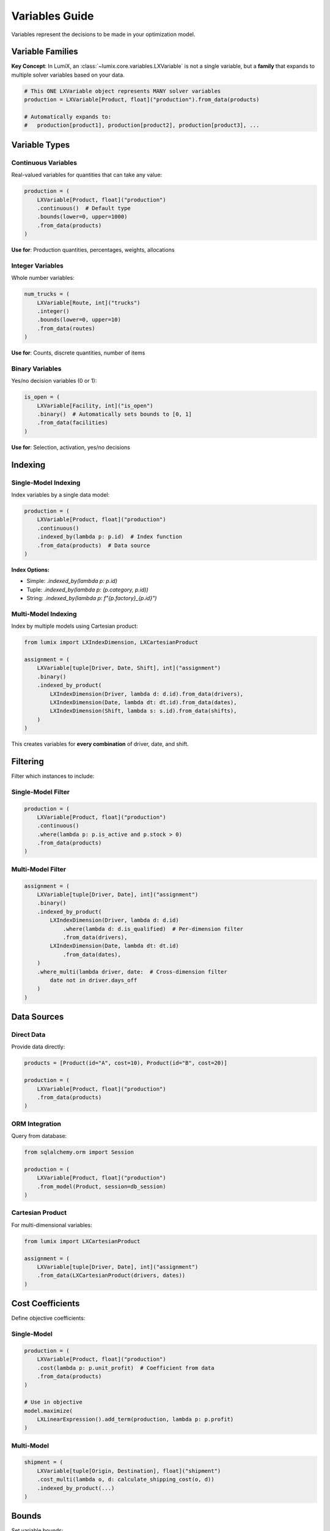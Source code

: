 Variables Guide
===============

Variables represent the decisions to be made in your optimization model.

Variable Families
-----------------

**Key Concept**: In LumiX, an :class:`~lumix.core.variables.LXVariable` is not a single variable,
but a **family** that expands to multiple solver variables based on your data.

.. code-block:: python

   # This ONE LXVariable object represents MANY solver variables
   production = LXVariable[Product, float]("production").from_data(products)

   # Automatically expands to:
   #   production[product1], production[product2], production[product3], ...

Variable Types
--------------

Continuous Variables
~~~~~~~~~~~~~~~~~~~~

Real-valued variables for quantities that can take any value:

.. code-block:: python

   production = (
       LXVariable[Product, float]("production")
       .continuous()  # Default type
       .bounds(lower=0, upper=1000)
       .from_data(products)
   )

**Use for**: Production quantities, percentages, weights, allocations

Integer Variables
~~~~~~~~~~~~~~~~~

Whole number variables:

.. code-block:: python

   num_trucks = (
       LXVariable[Route, int]("trucks")
       .integer()
       .bounds(lower=0, upper=10)
       .from_data(routes)
   )

**Use for**: Counts, discrete quantities, number of items

Binary Variables
~~~~~~~~~~~~~~~~

Yes/no decision variables (0 or 1):

.. code-block:: python

   is_open = (
       LXVariable[Facility, int]("is_open")
       .binary()  # Automatically sets bounds to [0, 1]
       .from_data(facilities)
   )

**Use for**: Selection, activation, yes/no decisions

Indexing
--------

Single-Model Indexing
~~~~~~~~~~~~~~~~~~~~~

Index variables by a single data model:

.. code-block:: python

   production = (
       LXVariable[Product, float]("production")
       .continuous()
       .indexed_by(lambda p: p.id)  # Index function
       .from_data(products)  # Data source
   )

**Index Options:**

- Simple: `.indexed_by(lambda p: p.id)`
- Tuple: `.indexed_by(lambda p: (p.category, p.id))`
- String: `.indexed_by(lambda p: f"{p.factory}_{p.id}")`

Multi-Model Indexing
~~~~~~~~~~~~~~~~~~~~

Index by multiple models using Cartesian product:

.. code-block:: python

   from lumix import LXIndexDimension, LXCartesianProduct

   assignment = (
       LXVariable[tuple[Driver, Date, Shift], int]("assignment")
       .binary()
       .indexed_by_product(
           LXIndexDimension(Driver, lambda d: d.id).from_data(drivers),
           LXIndexDimension(Date, lambda dt: dt.id).from_data(dates),
           LXIndexDimension(Shift, lambda s: s.id).from_data(shifts),
       )
   )

This creates variables for **every combination** of driver, date, and shift.

Filtering
---------

Filter which instances to include:

Single-Model Filter
~~~~~~~~~~~~~~~~~~~

.. code-block:: python

   production = (
       LXVariable[Product, float]("production")
       .continuous()
       .where(lambda p: p.is_active and p.stock > 0)
       .from_data(products)
   )

Multi-Model Filter
~~~~~~~~~~~~~~~~~~

.. code-block:: python

   assignment = (
       LXVariable[tuple[Driver, Date], int]("assignment")
       .binary()
       .indexed_by_product(
           LXIndexDimension(Driver, lambda d: d.id)
               .where(lambda d: d.is_qualified)  # Per-dimension filter
               .from_data(drivers),
           LXIndexDimension(Date, lambda dt: dt.id)
               .from_data(dates),
       )
       .where_multi(lambda driver, date:  # Cross-dimension filter
           date not in driver.days_off
       )
   )

Data Sources
------------

Direct Data
~~~~~~~~~~~

Provide data directly:

.. code-block:: python

   products = [Product(id="A", cost=10), Product(id="B", cost=20)]

   production = (
       LXVariable[Product, float]("production")
       .from_data(products)
   )

ORM Integration
~~~~~~~~~~~~~~~

Query from database:

.. code-block:: python

   from sqlalchemy.orm import Session

   production = (
       LXVariable[Product, float]("production")
       .from_model(Product, session=db_session)
   )

Cartesian Product
~~~~~~~~~~~~~~~~~

For multi-dimensional variables:

.. code-block:: python

   from lumix import LXCartesianProduct

   assignment = (
       LXVariable[tuple[Driver, Date], int]("assignment")
       .from_data(LXCartesianProduct(drivers, dates))
   )

Cost Coefficients
-----------------

Define objective coefficients:

Single-Model
~~~~~~~~~~~~

.. code-block:: python

   production = (
       LXVariable[Product, float]("production")
       .cost(lambda p: p.unit_profit)  # Coefficient from data
       .from_data(products)
   )

   # Use in objective
   model.maximize(
       LXLinearExpression().add_term(production, lambda p: p.profit)
   )

Multi-Model
~~~~~~~~~~~

.. code-block:: python

   shipment = (
       LXVariable[tuple[Origin, Destination], float]("shipment")
       .cost_multi(lambda o, d: calculate_shipping_cost(o, d))
       .indexed_by_product(...)
   )

Bounds
------

Set variable bounds:

Simple Bounds
~~~~~~~~~~~~~

.. code-block:: python

   production = (
       LXVariable[Product, float]("production")
       .bounds(lower=0, upper=1000)
       .from_data(products)
   )

Data-Driven Bounds
~~~~~~~~~~~~~~~~~~

Bounds can vary per instance:

.. code-block:: python

   # Use where clause for conditional bounds
   production = (
       LXVariable[Product, float]("production")
       .continuous()
       .bounds(lower=0)
       .from_data(products)
   )

   # Add constraints for upper bounds from data
   model.add_constraint(
       LXConstraint[Product]("max_production")
       .expression(LXLinearExpression().add_term(production, 1.0))
       .le()
       .rhs(lambda p: p.max_capacity)
       .from_data(products)
   )

Best Practices
--------------

1. **Use Type Annotations**

   .. code-block:: python

      # Good: Type-safe
      production = LXVariable[Product, float]("production")

      # Bad: No type safety
      production = LXVariable("production")

2. **Name Variables Clearly**

   .. code-block:: python

      # Good: Descriptive
      daily_production = LXVariable[Product, float]("daily_production")

      # Bad: Cryptic
      x = LXVariable[Product, float]("x")

3. **Use Fluent API**

   .. code-block:: python

      # Good: Readable chain
      production = (
           LXVariable[Product, float]("production")
           .continuous()
           .bounds(lower=0)
           .from_data(products)
       )

4. **Filter Early**

   .. code-block:: python

      # Good: Filter at variable level
      production = (
          LXVariable[Product, float]("production")
          .where(lambda p: p.is_active)
          .from_data(products)
      )

      # Less efficient: Filter in constraints
      # Creates unnecessary variables

Common Patterns
---------------

Production Planning
~~~~~~~~~~~~~~~~~~~

.. code-block:: python

   production = (
       LXVariable[Product, float]("production")
       .continuous()
       .bounds(lower=0)
       .cost(lambda p: -p.unit_cost)  # Negative for minimization
       .from_data(products)
   )

Facility Location
~~~~~~~~~~~~~~~~~

.. code-block:: python

   is_open = (
       LXVariable[Facility, int]("is_open")
       .binary()
       .cost(lambda f: f.fixed_cost)
       .from_data(facilities)
   )

Assignment
~~~~~~~~~~

.. code-block:: python

   assign = (
       LXVariable[tuple[Worker, Task], int]("assign")
       .binary()
       .indexed_by_product(
           LXIndexDimension(Worker, lambda w: w.id).from_data(workers),
           LXIndexDimension(Task, lambda t: t.id).from_data(tasks),
       )
       .where_multi(lambda w, t: t.skill_level <= w.skill_level)
   )

Next Steps
----------

- :doc:`constraints` - Learn about constraint families
- :doc:`expressions` - Build mathematical expressions
- :doc:`models` - Tie everything together
- :doc:`/api/core/index` - Full API reference
